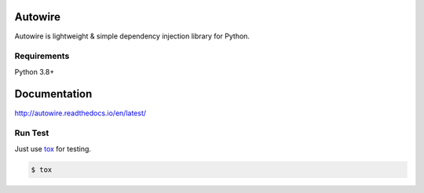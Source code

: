 Autowire
========

.. image:: https://img.shields.io/pypi/v/Autowire.svg
    :alt: PyPI Package Version
    :target: https://pypi.python.org/pypi/Autowire

.. image:: http://readthedocs.org/projects/autowire/badge/?version=latest
    :alt: Documentation Status
    :target: http://autowire.readthedocs.org/en/latest/?badge=latest

.. image:: https://codecov.io/gh/Hardtack/Autowire/branch/develop/graph/badge.svg?token=Xr943HH5xi
    :alt: Codcov Coverage
    :target: https://codecov.io/gh/Hardtack/Autowire

Autowire is lightweight & simple dependency injection library for Python.

.. _PEP343: https://www.python.org/dev/peps/pep-0343/


Requirements
------------

Python 3.8+


Documentation
=============

http://autowire.readthedocs.io/en/latest/


Run Test
--------

Just use `tox <https://tox.readthedocs.io>`_ for testing.

.. code-block:: bash

    $ tox
